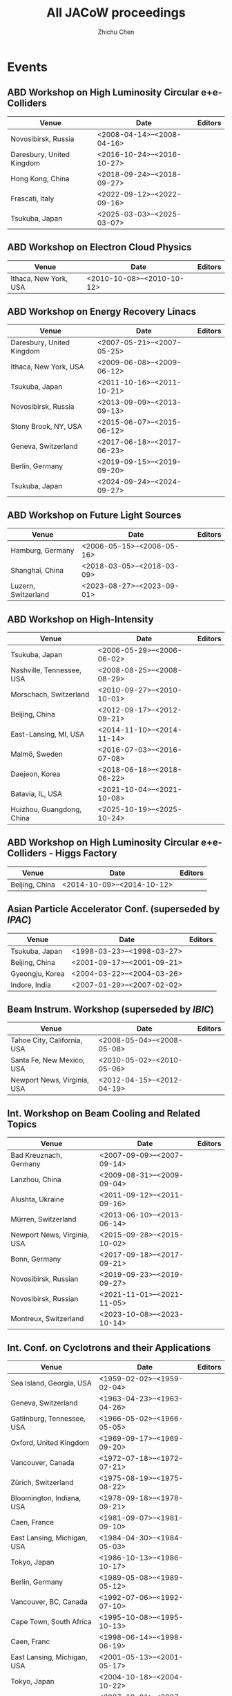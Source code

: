 #+TITLE: All JACoW proceedings
#+AUTHOR: Zhichu Chen

#+STARTUP: show3levels

#+EXPORT_FILE_NAME: index

#+OPTIONS: num:nil html-style:nil
#+HTML_DOCTYPE: HTML5
#+HTML_HEAD: <link rel="stylesheet" type="text/css" href="https://fniessen.github.io/org-html-themes/src/readtheorg_theme/css/htmlize.css"/>
#+HTML_HEAD: <link rel="stylesheet" type="text/css" href="https://fniessen.github.io/org-html-themes/src/readtheorg_theme/css/readtheorg.css"/>
#+HTML_HEAD: <script src="https://cdnjs.cloudflare.com/ajax/libs/jquery/3.7.1/jquery.min.js"></script>
#+HTML_HEAD: <script src="https://cdnjs.cloudflare.com/ajax/libs/bootstrap/5.3.2/js/bootstrap.min.js"></script>
#+HTML_HEAD: <script type="text/javascript" src="https://fniessen.github.io/org-html-themes/src/lib/js/jquery.stickytableheaders.min.js"></script>
#+HTML_HEAD: <script type="text/javascript" src="https://fniessen.github.io/org-html-themes/src/readtheorg_theme/js/readtheorg.js"></script>

* Events

** ABD Workshop on High Luminosity Circular e+e- Colliders
#+NAME: eeFACT
| Venue                     | Date                         | Editors |
|---------------------------+------------------------------+---------|
| Novosibirsk, Russia       | <2008-04-14>--<2008-04-16> |         |
| Daresbury, United Kingdom | <2016-10-24>--<2016-10-27> |         |
| Hong Kong, China          | <2018-09-24>--<2018-09-27> |         |
| Frascati, Italy           | <2022-09-12>--<2022-09-16> |         |
| Tsukuba, Japan            | <2025-03-03>--<2025-03-07> |         |


** ABD Workshop on Electron Cloud Physics
#+NAME: eCloud
| Venue                 | Date                         | Editors |
|-----------------------+------------------------------+---------|
| Ithaca, New York, USA | <2010-10-08>--<2010-10-12> |         |


** ABD Workshop on Energy Recovery Linacs
#+NAME: ERL
| Venue                     | Date                         | Editors |
|---------------------------+------------------------------+---------|
| Daresbury, United Kingdom | <2007-05-21>--<2007-05-25> |         |
| Ithaca, New York, USA     | <2009-06-08>--<2009-06-12> |         |
| Tsukuba, Japan            | <2011-10-16>--<2011-10-21> |         |
| Novosibirsk, Russia       | <2013-09-09>--<2013-09-13> |         |
| Stony Brook, NY, USA      | <2015-06-07>--<2015-06-12> |         |
| Geneva, Switzerland       | <2017-06-18>--<2017-06-23> |         |
| Berlin, Germany           | <2019-09-15>--<2019-09-20> |         |
| Tsukuba, Japan            | <2024-09-24>--<2024-09-27> |         |


** ABD Workshop on Future Light Sources
#+NAME: FLS
| Venue               | Date                         | Editors |
|---------------------+------------------------------+---------|
| Hamburg, Germany    | <2006-05-15>--<2006-05-16> |         |
| Shanghai, China     | <2018-03-05>--<2018-03-09> |         |
| Luzern, Switzerland | <2023-08-27>--<2023-09-01> |         |


** ABD Workshop on High-Intensity
#+NAME: HB
| Venue                     | Date                         | Editors |
|---------------------------+------------------------------+---------|
| Tsukuba, Japan            | <2006-05-29>--<2006-06-02> |         |
| Nashville, Tennessee, USA | <2008-08-25>--<2008-08-29> |         |
| Morschach, Switzerland    | <2010-09-27>--<2010-10-01> |         |
| Beijing, China            | <2012-09-17>--<2012-09-21> |         |
| East-Lansing, MI, USA     | <2014-11-10>--<2014-11-14> |         |
| Malmö, Sweden             | <2016-07-03>--<2016-07-08> |         |
| Daejeon, Korea            | <2018-06-18>--<2018-06-22> |         |
| Batavia, IL, USA          | <2021-10-04>--<2021-10-08> |         |
| Huizhou, Guangdong, China | <2025-10-19>--<2025-10-24> |         |


** ABD Workshop on High Luminosity Circular e+e- Colliders - Higgs Factory
#+NAME: HF
| Venue          | Date                         | Editors |
|----------------+------------------------------+---------|
| Beijing, China | <2014-10-09>--<2014-10-12> |         |


** Asian Particle Accelerator Conf. (superseded by [[*Int. Particle Accelerator Conf.][IPAC]])
#+NAME: APAC
| Venue           | Date                         | Editors |
|-----------------+------------------------------+---------|
| Tsukuba, Japan  | <1998-03-23>--<1998-03-27> |         |
| Beijing, China  | <2001-09-17>--<2001-09-21> |         |
| Gyeongju, Korea | <2004-03-22>--<2004-03-26> |         |
| Indore, India   | <2007-01-29>--<2007-02-02> |         |


** Beam Instrum. Workshop (superseded by [[*Int. Beam Instrum. Conf.][IBIC]])
#+NAME: BIW
| Venue                       | Date                         | Editors |
|-----------------------------+------------------------------+---------|
| Tahoe City, California, USA | <2008-05-04>--<2008-05-08> |         |
| Santa Fe, New Mexico, USA   | <2010-05-02>--<2010-05-06> |         |
| Newport News, Virginia, USA | <2012-04-15>--<2012-04-19> |         |


** Int. Workshop on Beam Cooling and Related Topics
#+NAME: COOL
| Venue                       | Date                         | Editors |
|-----------------------------+------------------------------+---------|
| Bad Kreuznach, Germany      | <2007-09-09>--<2007-09-14> |         |
| Lanzhou, China              | <2009-08-31>--<2009-09-04> |         |
| Alushta, Ukraine            | <2011-09-12>--<2011-09-16> |         |
| Mürren, Switzerland         | <2013-06-10>--<2013-06-14> |         |
| Newport News, Virginia, USA | <2015-09-28>--<2015-10-02> |         |
| Bonn, Germany               | <2017-09-18>--<2017-09-21> |         |
| Novosibirsk, Russian        | <2019-09-23>--<2019-09-27> |         |
| Novosibirsk, Russian        | <2021-11-01>--<2021-11-05> |         |
| Montreux, Switzerland       | <2023-10-08>--<2023-10-14> |         |


** Int. Conf. on Cyclotrons and their Applications
#+NAME: CYCLOTRONS
| Venue                       | Date                         | Editors |
|-----------------------------+------------------------------+---------|
| Sea Island, Georgia, USA    | <1959-02-02>--<1959-02-04> |         |
| Geneva, Switzerland         | <1963-04-23>--<1963-04-26> |         |
| Gatlinburg, Tennessee, USA  | <1966-05-02>--<1966-05-05> |         |
| Oxford, United Kingdom      | <1969-09-17>--<1969-09-20> |         |
| Vancouver, Canada           | <1972-07-18>--<1972-07-21> |         |
| Zürich, Switzerland         | <1975-08-19>--<1975-08-22> |         |
| Bloomington, Indiana, USA   | <1978-09-18>--<1978-09-21> |         |
| Caen, France                | <1981-09-07>--<1981-09-10> |         |
| East Lansing, Michigan, USA | <1984-04-30>--<1984-05-03> |         |
| Tokyo, Japan                | <1986-10-13>--<1986-10-17> |         |
| Berlin, Germany             | <1989-05-08>--<1989-05-12> |         |
| Vancouver, BC, Canada       | <1992-07-06>--<1992-07-10> |         |
| Cape Town, South Africa     | <1995-10-08>--<1995-10-13> |         |
| Caen, Franc                 | <1998-06-14>--<1998-06-19> |         |
| East Lansing, Michigan, USA | <2001-05-13>--<2001-05-17> |         |
| Tokyo, Japan                | <2004-10-18>--<2004-10-22> |         |
| Giardini Naxos, Italy       | <2007-10-01>--<2007-10-05> |         |
| Lanzhou, China              | <2010-09-06>--<2010-09-10> |         |
| Vancouver, BC, Canada       | <2013-09-16>--<2013-09-20> |         |
| Zürich, Switzerland         | <2016-09-11>--<2016-09-16> |         |
| Cape Town, South Africa     | <2019-09-22>--<2019-09-27> |         |
| Beijing, China              | <2022-12-05>--<2022-12-09> |         |


** European Workshop on Beam Diagnostics and Instrum. for Particle Accelerators (superseded by [[*Int. Beam Instrum. Conf.][IBIC]])
#+NAME: DIPAC
| Venue              | Date                         | Editors |
|--------------------+------------------------------+---------|
| Chester, UK        | <1999-05-16>--<1999-05-18> |         |
| Grenoble, France   | <2001-05-13>--<2001-05-15> |         |
| Mainz,  Germany    | <2003-05-05>--<2003-05-07> |         |
| Lyon, France       | <2005-06-06>--<2005-06-08> |         |
| Venice, Italy      | <2007-05-20>--<2007-05-23> |         |
| Basel, Switzerland | <2009-05-25>--<2009-05-27> |         |
| Hamburg, Germany   | <2011-05-16>--<2011-05-18> |         |


** Int. Workshop on ECR Ion Source
#+NAME: ECRIS
| Venue                   | Date                         | Editors |
|-------------------------+------------------------------+---------|
| Chicago, Illinois, USA  | <2008-09-15>--<2008-09-18> |         |
| Grenoble, France        | <2010-08-23>--<2010-08-26> |         |
| Sydney, Australia       | <2012-09-25>--<2012-09-28> |         |
| Nizhny Novgorod, Russia | <2014-08-24>--<2014-08-28> |         |
| Busan, Korea            | <2016-08-28>--<2016-09-01> |         |
| Catania, Italy          | <2018-09-10>--<2018-09-14> |         |
| East Lansing, MI, USA   | <2020-09-28>--<2020-09-30> |         |
| Darmstadt, Germany      | <2024-09-15>--<2024-09-19> |         |


** European Particle Accelerator Conf. (superseded by [[*Int. Particle Accelerator Conf.][IPAC]])
#+NAME: EPAC
| Venue                | Date                         | Editors |
|----------------------+------------------------------+---------|
| Rome, Italy          | <1988-06-07>--<1988-06-11> |         |
| Nice, France         | <1990-06-12>--<1990-06-16> |         |
| Berlin, Germany      | <1992-03-24>--<1992-03-28> |         |
| London, England      | <1994-06-27>--<1994-07-01> |         |
| Sitges, Spain        | <1996-06-10>--<1996-06-14> |         |
| Stockholm, Sweden    | <1998-06-22>--<1998-06-26> |         |
| Vienna, Austria      | <2000-06-26>--<2000-06-30> |         |
| Paris, France        | <2002-06-03>--<2002-06-07> |         |
| Lucerne, Switzerland | <2004-07-05>--<2004-07-09> |         |
| Edinburgh, UK        | <2006-06-26>--<2006-06-30> |         |
| Genoa, Italy         | <2008-06-23>--<2008-06-27> |         |


** Int. Free-Electron Laser Conf.
#+NAME: FEL
| Venue                      | Date                         | Editors |
|----------------------------+------------------------------+---------|
| Trieste, Italy             | <2004-08-29>--<2004-09-03> |         |
| Palo Alto, California, USA | <2005-08-21>--<2005-08-26> |         |
| Berlin, Germany            | <2006-08-27>--<2006-09-01> |         |
| Novosibirsk, Russia        | <2007-08-26>--<2007-08-31> |         |
| Gyeongju, Korea            | <2008-08-24>--<2008-08-29> |         |
| Liverpool, UK              | <2009-08-23>--<2009-08-28> |         |
| Malmö, Sweden              | <2010-08-23>--<2010-08-27> |         |
| Shanghai, China            | <2011-08-22>--<2011-08-26> |         |
| Nara, Japan                | <2012-08-26>--<2012-08-31> |         |
| Manhattan, NY, USA         | <2013-08-26>--<2013-08-30> |         |
| Basel, Switzerland         | <2014-08-25>--<2014-08-29> |         |
| Daejeon, Korea             | <2015-08-23>--<2015-08-28> |         |
| Santa Fe, NM, USA          | <2017-08-20>--<2017-08-25> |         |
| Hamburg, Germany           | <2019-08-26>--<2019-08-30> |         |
| Trieste, Italy             | <2022-08-22>--<2022-08-26> |         |
| Warsaw, Poland             | <2024-08-19>--<2024-08-23> |         |


** Int. Conf. on Heavy Ion Accelerator Technology
#+NAME: HIAT
| Venue                 | Date                         | Editors |
|-----------------------+------------------------------+---------|
| Venice, Italy         | <2009-06-08>--<2009-06-12> |         |
| Chicago, IL, USA      | <2012-06-18>--<2012-06-21> |         |
| Yokohama, Japan       | <2015-09-07>--<2015-09-11> |         |
| Lanzhou, China        | <2018-10-22>--<2018-10-26> |         |
| Darmstadt, Germany    | <2022-06-27>--<2022-07-01> |         |
| East Lansing, MI, USA | <2025-06-22>--<2025-06-27> |         |


** Int. Beam Instrum. Conf.
#+NAME: IBIC
| Venue                 | Date                         | Editors |
|-----------------------+------------------------------+---------|
| Tsukuba, Japan        | <2012-10-01>--<2012-10-04> |         |
| Oxford, UK            | <2013-09-16>--<2013-09-19> |         |
| Monterey, CA, USA     | <2014-09-14>--<2014-09-18> |         |
| Melbourne, Australia  | <2015-09-13>--<2015-09-17> |         |
| Barcelona, Spain      | <2016-09-11>--<2016-09-15> |         |
| Grand Rapids, MI, USA | <2017-08-20>--<2017-08-24> |         |
| Shanghai, China       | <2018-09-09>--<2018-09-13> |         |
| Malmö, Sweden         | <2019-09-08>--<2019-09-12> |         |
| Santos, Brazil        | <2020-09-14>--<2020-09-18> |         |
| Pohang, Korea         | <2021-09-13>--<2021-09-17> |         |
| Kraków, Poland        | <2022-09-11>--<2022-09-15> |         |
| Saskatoon, Canada     | <2023-09-10>--<2023-09-14> |         |
| Beijing, China        | <2024-09-09>--<2024-09-13> |         |
| Liverpool, UK         | <2025-09-07>--<2025-09-11> |         |


** Int. Conf. on Accelerator and Large Experimental Physics Control Systems
#+NAME: ICALEPCS
| Venue                            | Date                         | Editors |
|----------------------------------+------------------------------+---------|
| Tsukuba, Japan                   | <1991-11-11>--<1991-11-15> |         |
| Trieste, Italy                   | <1999-10-04>--<1999-10-08> |         |
| San Jose, California, USA        | <2001-11-27>--<2001-11-30> |         |
| Gyeongju, Korea                  | <2003-10-13>--<2003-10-17> |         |
| Geneva, Switzerland              | <2005-10-10>--<2005-10-14> |         |
| Knoxville, Tennessee, USA        | <2007-10-15>--<2007-10-19> |         |
| Kobe, Japan                      | <2009-10-12>--<2009-10-16> |         |
| Grenoble, France                 | <2011-10-10>--<2011-10-14> |         |
| San Francisco, CA, USA           | <2013-10-06>--<2013-10-11> |         |
| Melbourne, Australia             | <2015-10-17>--<2015-10-23> |         |
| Barcelona, Spain                 | <2017-10-08>--<2017-10-13> |         |
| Brooklyn, New York City, NY, USA | <2019-10-07>--<2019-10-11> |         |
| Shanghai, China                  | <2021-10-14>--<2021-10-22> |         |
| Cape Town, South Africa          | <2023-10-07>--<2023-10-13> |         |
| Chicago, IL, USA                 | <2025-09-20>--<2025-09-26> |         |


** Int. Computational Accelerator Physics Conf.
#+NAME: ICAP
| Venue                         | Date                         | Editors |
|-------------------------------+------------------------------+---------|
| Chamonix, France              | <2006-10-02>--<2006-10-06> |         |
| San Francisco, California, US | <2009-08-31>--<2009-09-04> |         |
| Rostock-Warnemünde, Germany   | <2012-08-19>--<2012-08-24> |         |
| Shanghai, China               | <2015-10-12>--<2015-10-16> |         |
| Key West, FL, USA             | <2018-10-20>--<2018-10-24> |         |



** Int. Particle Accelerator Conf.
#+NAME: IPAC
| Venue                       | Date                         | Editors |
|-----------------------------+------------------------------+---------|
| Kyoto, Japan                | <2010-05-23>--<2010-05-28> |         |
| San Sebastián, Spain        | <2011-09-04>--<2011-09-09> |         |
| New Orleans, Louisiana, USA | <2012-05-20>--<2012-05-25> |         |
| Shanghai, China             | <2013-05-12>--<2013-05-17> |         |
| Dresden, Germany            | <2014-06-15>--<2014-06-20> |         |
| Richmond, VA, USA           | <2015-05-03>--<2015-05-08> |         |
| Busan, Korea                | <2016-08-08>--<2016-05-13> |         |
| Copenhagen, Denmark         | <2017-05-14>--<2017-05-19> |         |
| Vancouver, Canada           | <2018-04-29>--<2018-05-04> |         |
| Melbourne, Australia        | <2019-05-19>--<2019-05-24> |         |
| Caen, France                | <2020-05-10>--<2020-05-15> |         |
| Campinas, Brazil            | <2021-05-24>--<2021-05-28> |         |
| Bangkok, Thailand           | <2022-06-12>--<2022-06-17> |         |
| Venice, Italy               | <2023-05-07>--<2023-05-12> |         |
| Nashville, TN, USA          | <2024-05-18>--<2024-05-24> |         |
| Taipei, Taiwan              | <2025-06-01>--<2025-06-06> |         |


** Int. Linear Accelerator Conf.
#+NAME: LINAC
| Venue                              | Date                         | Editors |
|------------------------------------+------------------------------+---------|
| Upton, Long Island, New York, USA  | <1961-04-01>--<1961-04-14> |         |
| Upton, Long Island, New York, USA  | <1962-08-20>--<1962-08-24> |         |
| New Haven, Connecticut, USA        | <1963-10-21>--<1963-10-25> |         |
| Madison, Wisconsin, USA            | <1964-07-20>--<1964-07-24> |         |
| Los Alamos, New Mexico, USA        | <1966-10-03>--<1966-10-07> |         |
| Upton, Long Island, New York, USA  | <1968-05-20>--<1968-05-24> |         |
| Batavia, Illinois, USA             | <1970-09-28>--<1970-10-02> |         |
| Los Alamos, New Mexico, USA        | <1972-10-10>--<1972-10-13> |         |
| Chalk River, Ontario, Canada       | <1976-09-14>--<1976-09-17> |         |
| Montauk, New York, USA             | <1979-09-10>--<1979-09-14> |         |
| Santa Fe, New Mexico, USA          | <1981-10-19>--<1981-10-23> |         |
| Seeheim, Germany                   | <1984-05-07>--<1984-05-11> |         |
| Stanford, California, USA          | <1986-06-02>--<1986-06-06> |         |
| Newport News, Virginia, USA        | <1988-10-03>--<1988-10-07> |         |
| Albuquerque, New Mexico, USA       | <1990-09-10>--<1990-09-14> |         |
| Ottawa, Ontario, Canada            | <1992-08-24>--<1992-08-28> |         |
| Tsukuba, Japan                     | <1994-08-21>--<1994-08-26> |         |
| Geneva, Switzerland                | <1996-08-26>--<1996-08-30> |         |
| Chicago, Illinois, USA             | <1998-08-23>--<1998-08-28> |         |
| Monterey, CA, USA                  | <2000-08-21>--<2000-08-25> |         |
| Gyeongju, Korea                    | <2002-08-19>--<2002-08-23> |         |
| Lübeck, Germany                    | <2004-08-16>--<2004-08-20> |         |
| Knoxville, Tennessee USA           | <2006-08-21>--<2006-08-25> |         |
| Victoria, British Columbia, Canada | <2008-09-29>--<2008-10-03> |         |
| Tsukuba, Japan                     | <2010-09-12>--<2010-09-17> |         |
| Tel Aviv, Israel                   | <2012-09-09>--<2012-09-14> |         |
| Geneva, Switzerland                | <2014-08-31>--<2014-09-05> |         |
| East Lansing, MI, USA              | <2016-09-25>--<2016-09-30> |         |
| Beijing, China                     | <2018-09-16>--<2018-09-21> |         |
| Liverpool, UK                      | <2020-09-01>--<2020-09-04> |         |
| Liverpool, UK                      | <2022-08-28>--<2022-09-02> |         |
| Chicago, IL, USA                   | <2024-08-25>--<2024-08-30> |         |


** Int. Conf. on Mechanical Engineering Design of Synchrotron Radiation Equipment and Instrum.
#+NAME: MEDSI
| Venue            | Date                         | Editors |
|------------------+------------------------------+---------|
| Barcelona, Spain | <2016-09-11>--<2016-09-16> |         |
| Paris, France    | <2018-06-25>--<2018-06-29> |         |
| Chicago, IL, USA | <2021-07-26>--<2021-07-29> |         |
| Beijing, China   | <2023-11-06>--<2023-11-10> |         |
| Lund, Sweden     | <2025-09-15>--<2025-09-19> |         |


** North American Particle Accelerator Conf.
#+NAME: NAPAC
| Venue                | Date                         | Editors |
|----------------------+------------------------------+---------|
| New York, NY, USA    | <2011-03-28>--<2011-04-01> |         |
| Pasadena, CA, USA    | <2013-09-29>--<2013-10-04> |         |
| Chicago, IL, USA     | <2016-10-09>--<2016-10-14> |         |
| Lansing, MI, USA     | <2019-09-02>--<2019-09-06> |         |
| Albuquerque, NM, USA | <2022-08-07>--<2022-08-12> |         |


** Particle Accelerator Conf. (superseded by [[*North American Particle Accelerator Conf.][NAPAC]])
#+NAME: PAC
| Venue                               | Date                         | Editors |
|-------------------------------------+------------------------------+---------|
| Washington D.C., USA                | <1965-03-10>--<1965-03-12> |         |
| Washington D.C., USA                | <1967-03-01>--<1967-03-03> |         |
| Washington D.C., USA                | <1969-03-05>--<1969-03-07> |         |
| Chicago, IL, USA                    | <1971-03-01>--<1971-03-03> |         |
| San Francisco, CA, USA              | <1973-03-05>--<1973-03-07> |         |
| Washington D.C., USA                | <1975-03-12>--<1975-03-14> |         |
| Chicago, IL, USA                    | <1977-03-16>--<1977-03-18> |         |
| San Francisco, CA, USA              | <1979-03-12>--<1979-03-14> |         |
| Washington D.C., USA                | <1981-03-11>--<1981-03-13> |         |
| Santa Fe, New Mexico, USA           | <1983-03-21>--<1983-03-23> |         |
| Vancouver, BC, Canada               | <1985-03-13>--<1985-03-16> |         |
| Washington D.C., USA                | <1987-03-16>--<1987-03-19> |         |
| Chicago, IL, USA                    | <1989-03-20>--<1989-03-23> |         |
| San Francisco, CA, USA              | <1991-05-06>--<1991-05-09> |         |
| Washington D.C., USA                | <1993-05-17>--<1993-05-20> |         |
| Dallas, Texas, USA                  | <1995-05-01>--<1995-05-05> |         |
| Vancouver, B.C., Canada             | <1997-05-12>--<1997-05-16> |         |
| New York City, New York, USA        | <1999-03-29>--<1999-04-02> |         |
| Chicago, Illinois, USA              | <2001-06-18>--<2001-06-22> |         |
| Portland, Oregon, USA               | <2003-05-12>--<2003-05-16> |         |
| Knoxville, Tennessee, USA           | <2005-05-16>--<2005-05-20> |         |
| Albuquerque, New Mexico, USA        | <2007-06-25>--<2007-06-29> |         |
| Vancouver, British Columbia, Canada | <2009-05-04>--<2009-05-08> |         |


** Int. Workshop on Emerging Techn. and Scientific Facilities Controls
#+NAME: PCaPAC
| Venue                           | Date                         | Editors |
|---------------------------------+------------------------------+---------|
| Ljubljana, Slovenia             | <2008-10-20>--<2008-10-23> |         |
| Saskatoon, Saskatchewan, Canada | <2010-10-06>--<2010-10-08> |         |
| Kolkata, India                  | <2012-12-04>--<2012-12-07> |         |
| Karlsruhe, Germany              | <2014-10-14>--<2014-10-17> |         |
| Campinas, Brazil                | <2016-10-25>--<2016-10-28> |         |
| Hsinchu, Taiwan                 | <2018-10-16>--<2018-10-19> |         |
| Dolní Brežany, Czech Republic   | <2022-10-04>--<2022-10-07> |         |


** Russian Particle Accelerator Conf. (not in JACoW since the Russia's war in Ukraine on Feb. 24, 2022)
#+NAME: RuPAC
| Venue                    | Date                         | Editors |
|--------------------------+------------------------------+---------|
| Dubna, Russia            | <2004-10-04>--<2004-10-08> |         |
| Novosibirsk, Russia      | <2006-09-10>--<2006-09-14> |         |
| Zvenigorod, Russia       | <2008-09-28>--<2008-10-03> |         |
| Protvino, Russia         | <2010-09-27>--<2010-10-01> |         |
| Saint-Petersburg, Russia | <2012-09-24>--<2012-09-28> |         |
| Obninsk, Russia          | <2014-10-06>--<2014-10-10> |         |
| Saint-Petersburg, Russia | <2016-11-21>--<2016-11-25> |         |
| Protvino, Russia         | <2018-10-01>--<2018-10-05> |         |
| Alushta, Russia          | <2021-09-27>--<2021-10-01> |         |


** Symposium on Accelerator Physics
#+NAME: SAP
| Venue                | Date                         | Editors |
|----------------------+------------------------------+---------|
| Lanzhou, China       | <2014-08-13>--<2014-08-15> |         |
| Jishou, Hunan, China | <2017-08-28>--<2017-08-30> |         |


** Int. Conf. on RF Superconductivity
#+NAME: SRF
| Venue                                      | Date                         | Editors |
|--------------------------------------------+------------------------------+---------|
| Karlsruhe, Germany                         | <1980-07-02>--<1980-07-04> |         |
| Geneva, Switzerland                        | <1984-07-23>--<1984-07-27> |         |
| Argonne National Laboratory, Illinois, USA | <1987-09-14>--<1987-09-18> |         |
| KEK, Tsukuba, Japan                        | <1989-08-14>--<1989-08-18> |         |
| DESY, Hamburg, Germany                     | <1991-08-19>--<1991-08-23> |         |
| CEBAF, Newport News, Virginia, USA         | <1993-10-04>--<1993-10-08> |         |
| Gif-sur-Yvette, France                     | <1995-10-17>--<1995-10-20> |         |
| Abano Terme (Padova), Italy                | <1997-10-06>--<1997-10-10> |         |
| Santa Fe, New Mexico, USA                  | <1999-11-01>--<1999-11-05> |         |
| Tsukuba, Ibaraki, Japan                    | <2001-09-06>--<2001-09-11> |         |
| Lübeck/Travemünder, Germany                | <2003-09-08>--<2003-09-12> |         |
| Cornell University, Ithaca, New York, USA  | <2005-07-10>--<2005-07-15> |         |
| Peking Univ., Beijing, China               | <2007-10-14>--<2007-10-19> |         |
| Berlin, Germany                            | <2009-09-20>--<2009-09-25> |         |
| Chicago, IL, USA                           | <2011-07-25>--<2011-07-29> |         |
| Paris, France                              | <2013-09-23>--<2013-09-27> |         |
| Whistler, BC, Canada                       | <2015-09-13>--<2015-09-18> |         |
| Lanzhou, China                             | <2017-07-17>--<2017-07-21> |         |
| Dresden, Germany                           | <2019-06-30>--<2019-07-05> |         |
| East Lansing, MI, USA                      | <2021-06-27>--<2021-07-02> |         |
| Grand Rapids, MI, USA                      | <2023-06-25>--<2023-06-30> |         |
| Tokyo, japan                               | <2025-09-21>--<2025-09-26> |         |

* Write to files

** Write to BibTeX

The reason I don’t use =if (> (length ...) 1= is because the greater-than symbol is regarded as a closing brace in source code blocks.
#+begin_src emacs-lisp :results silent
  (defun print-bib (event venue eventdate)
    "Print bibtex."
    (let* ((event-date (split-string eventdate "--"))
           (start-date (car event-date))
           (end-date (cadr event-date))
           (event-year (format-time-string "%Y" (org-read-date nil t start-date nil)))
           (event-year-short  (substring event-year -2 nil))
           (event-start (org-read-date nil nil start-date nil))
           (event-end (org-read-date nil nil end-date nil))
           )
      (concat
       "@proceedings{" event event-year ",\n"
       "  title      = \"Proc. " event "’" event-year-short "\",\n"
       "  eventtitle = \""       event "’" event-year-short "\",\n"
       "  venue      = \""       venue "\",\n"
       "  eventdate  = \""       event-start "/" event-end "\",\n"
       "}" "\n")))

  (defun table-to-bibtex (ev tbl)
    "Write table to BibTeX."
    (if (and (car tbl) (cadr tbl))
        (concat (print-bib ev (car tbl) (cadr tbl))
                (table-to-bibtex ev (cddr tbl)))
      nil)
    )
#+end_src

** Write to Org

#+begin_src emacs-lisp :results silent
  (defun print-org (event venue eventdate ev-alist)
    "Print Org."
    (let* ((event-date (split-string eventdate "--"))
           (start-date (car event-date))
           (end-date (cadr event-date))
           (event-year (format-time-string "%Y" (org-read-date nil t start-date nil)))
           (event-year-short  (substring event-year -2 nil))
           (event-start (org-read-date nil nil start-date nil))
           (event-end (org-read-date nil nil end-date nil))
           (event-start-epoch (car (org-read-date nil t start-date nil)))
           (event-key (format-time-string "%04Y-%02m-%02d"  (org-read-date nil t start-date nil)))
           (event-val
            (concat
             "\n**** " event "’" event-year-short " :" event ":\n"
             ":PROPERTIES:\n"
             ":VENUE: " venue "\n"
             ":EVENTDATE: " eventdate "\n"
             ":END:\n\n"
             ))
           )
      (add-to-list ev-alist (cons event-key event-val))
      ))

  (defun table-to-org (ev tbl ev-alist)
    "Write table to Org."
    (if (and (car tbl) (cadr tbl))
        (progn
          (print-org ev (car tbl) (cadr tbl) ev-alist)
          (table-to-org ev (cddr tbl) ev-alist))))
#+end_src

** JACoW Series

#+begin_src emacs-lisp :results silent
  (setq jacow-list '("eeFACT" "eCloud" "ERL" "FLS" "HB" "HF" "APAC" "BIW" "COOL" "CYCLOTRONS" "DIPAC" "ECRIS" "EPAC" "FEL" "HIAT" "IBIC" "ICALEPCS" "ICAP" "IPAC" "LINAC" "MEDSI" "NAPAC" "PAC" "PCaPAC" "RuPAC" "SAP" "SRF"))
#+end_src

** [[file:texmf/bibtex/bib/biblatex-jacow/jacow-conferences.bib][.bib file]]

#+begin_src emacs-lisp :results silent
  (let* ((dir "texmf/bibtex/bib/biblatex-jacow")
         (file-name (concat dir "/jacow-conferences.bib")))
    (when (not (file-exists-p dir))
      (make-directory dir t))
    (when (file-exists-p file-name)
      (delete-file file-name))
    (append-to-file
     (mapconcat
      (lambda (x)
        (let ((series-info (mapcar #'org-no-properties (org-table-get-remote-range x "@I$1..@>$2"))))
          (table-to-bibtex x series-info)))
      jacow-list "\n\n\n")
     nil file-name))
#+end_src


** [[file:./jacow-events.org][.org file]]

#+begin_src emacs-lisp :results silent
  (let* ((file-name "./jacow-events.org"))
    (when (file-exists-p file-name)
      (delete-file file-name))
    (let (events-alist)
      (dolist (series jacow-list events-alist)
        (table-to-org series (mapcar #'org-no-properties (org-table-get-remote-range series "@I$1..@>$2")) 'events-alist))
      (setq events-alist (sort events-alist (lambda (a b) (string-lessp (car a) (car b)))))
      (let (current-year)
        (dolist (my-event events-alist)
          (if (not (string-equal current-year (substring (car my-event) 0 4)))
              (progn
                (setq current-year (substring (car my-event) 0 4))
                (append-to-file
                 (concat "*** " current-year " :" current-year ":\n\n")
                 nil file-name)))
          (append-to-file (cdr my-event) nil file-name)))))
#+end_src



